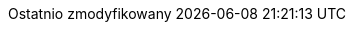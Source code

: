 // Polish translation, courtesy of Łukasz Dziedziul <l.dziedziul@gmail.com> with updates via Matthew Blissett <mblissett@gbif.org>
:appendix-caption: Dodatek
:appendix-refsig: {appendix-caption}
:caution-caption: Uwaga
:chapter-signifier: Rozdział
:chapter-refsig: {chapter-signifier}
:example-caption: Przykład
:figure-caption: Rysunek
:important-caption: Ważne
:last-update-label: Ostatnio zmodyfikowany
ifdef::listing-caption[:listing-caption: Listing]
ifdef::manname-title[:manname-title: Nazwa]
:note-caption: Notka
:part-signifier: Część
:part-refsig: {part-signifier}
ifdef::preface-title[:preface-title: Wstęp]
:section-refsig: Sekcja
:table-caption: Tabela
:tip-caption: Sugestia
:toc-title: Spis treści
:untitled-label: Bez tytułu
:version-label: Wersja
:warning-caption: Ostrzeżenie
:nbsp: &#160;
